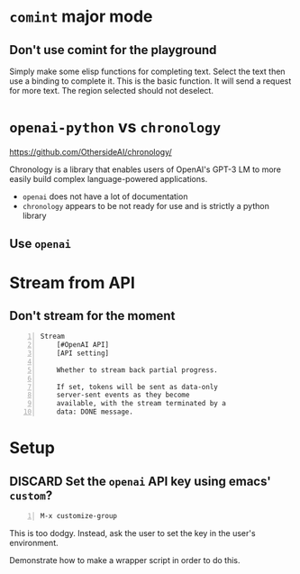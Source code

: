 * =comint= major mode
** Don't use comint for the playground
Simply make some elisp functions for completing text.
Select the text then use a binding to complete it.
This is the basic function.
It will send a request for more text.
The region selected should not deselect.

* =openai-python= vs =chronology=
https://github.com/OthersideAI/chronology/

Chronology is a library that enables users of
OpenAI's GPT-3 LM to more easily build complex
language-powered applications.

- =openai= does not have a lot of documentation
- =chronology= appears to be not ready for use and is strictly a python library

** Use =openai=

* Stream from API
** Don't stream for the moment
#+BEGIN_SRC text -n :async :results verbatim code
  Stream
      [#OpenAI API]
      [API setting]
  
      Whether to stream back partial progress.
  
      If set, tokens will be sent as data-only
      server-sent events as they become
      available, with the stream terminated by a
      data: DONE message.
#+END_SRC

* Setup
** DISCARD Set the =openai= API key using emacs' =custom=?
   CLOSED: [2021-02-17 Wed 20:17]
#+BEGIN_SRC text -n :async :results verbatim code
  M-x customize-group
#+END_SRC

This is too dodgy. Instead, ask the user to
set the key in the user's environment.

Demonstrate how to make a wrapper script in
order to do this.